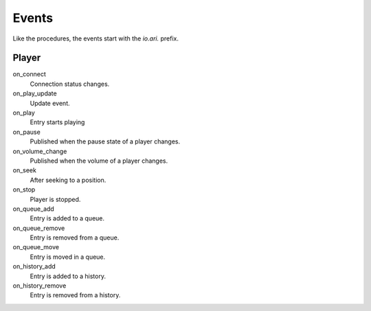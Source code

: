 Events
======

Like the procedures, the events start with the `io.ari.` prefix.

Player
------

on_connect
    Connection status changes.

on_play_update
    Update event.

on_play
    Entry starts playing

on_pause
    Published when the pause state of a player changes.

on_volume_change
    Published when the volume of a player changes.

on_seek
    After seeking to a position.

on_stop
    Player is stopped.

on_queue_add
    Entry is added to a queue.

on_queue_remove
    Entry is removed from a queue.

on_queue_move
    Entry is moved in a queue.

on_history_add
    Entry is added to a history.

on_history_remove
    Entry is removed from a history.